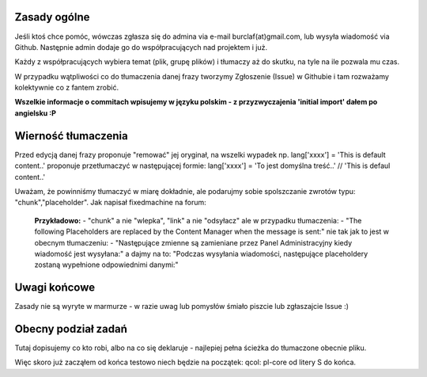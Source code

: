 Zasady ogólne
=============

Jeśli ktoś chce pomóc, wówczas zgłasza się do admina via e-mail burclaf(at)gmail.com, lub
wysyła wiadomość via Github. Następnie admin dodaje go do współpracujących nad projektem i już.

Każdy z współpracujących wybiera temat (plik, grupę plików) i tłumaczy aż do skutku, na tyle
na ile pozwala mu czas.

W przypadku wątpliwości co do tłumaczenia danej frazy tworzymy Zgłoszenie (Issue) w Githubie i tam rozważamy
kolektywnie co z fantem zrobić.

**Wszelkie informacje o commitach wpisujemy w języku polskim - z przyzwyczajenia 'initial import' dałem po angielsku :P**

Wierność tłumaczenia
====================

Przed edycją danej frazy proponuje "remować" jej oryginał, na wszelki wypadek np.
lang['xxxx'] = 'This is default content..'
proponuje przetłumaczyć w następującej formie:
lang['xxxx'] = 'To jest domyślna treść..'  // 'This is defaul content..'

Uważam, że powinniśmy tłumaczyć w miarę dokładnie, ale podarujmy sobie spolszczanie zwrotów typu: "chunk","placeholder".
Jak napisał fixedmachine na forum:

    **Przykładowo:**
    - "chunk" a nie "wlepka", "link" a nie "odsyłacz" ale w przypadku tłumaczenia:
    - "The following Placeholders are replaced by the Content Manager when the message is sent:"
    nie tak jak to jest w obecnym tłumaczeniu:
    - "Następujące zmienne są zamieniane przez Panel Administracyjny kiedy wiadomość jest wysyłana:"
    a dajmy na to: "Podczas wysyłania wiadomości, następujące placeholdery zostaną wypełnione odpowiednimi danymi:"

Uwagi końcowe
=============

Zasady nie są wyryte w marmurze - w razie uwag lub pomysłów śmiało piszcie lub zgłaszajcie Issue :)

Obecny podział zadań
====================

Tutaj dopisujemy co kto robi, albo na co się deklaruje - najlepiej pełna ścieżka do tłumaczone obecnie pliku.

Więc skoro już zacząłem od końca testowo niech będzie na początek: 
qcol: pl-core od litery S do końca.